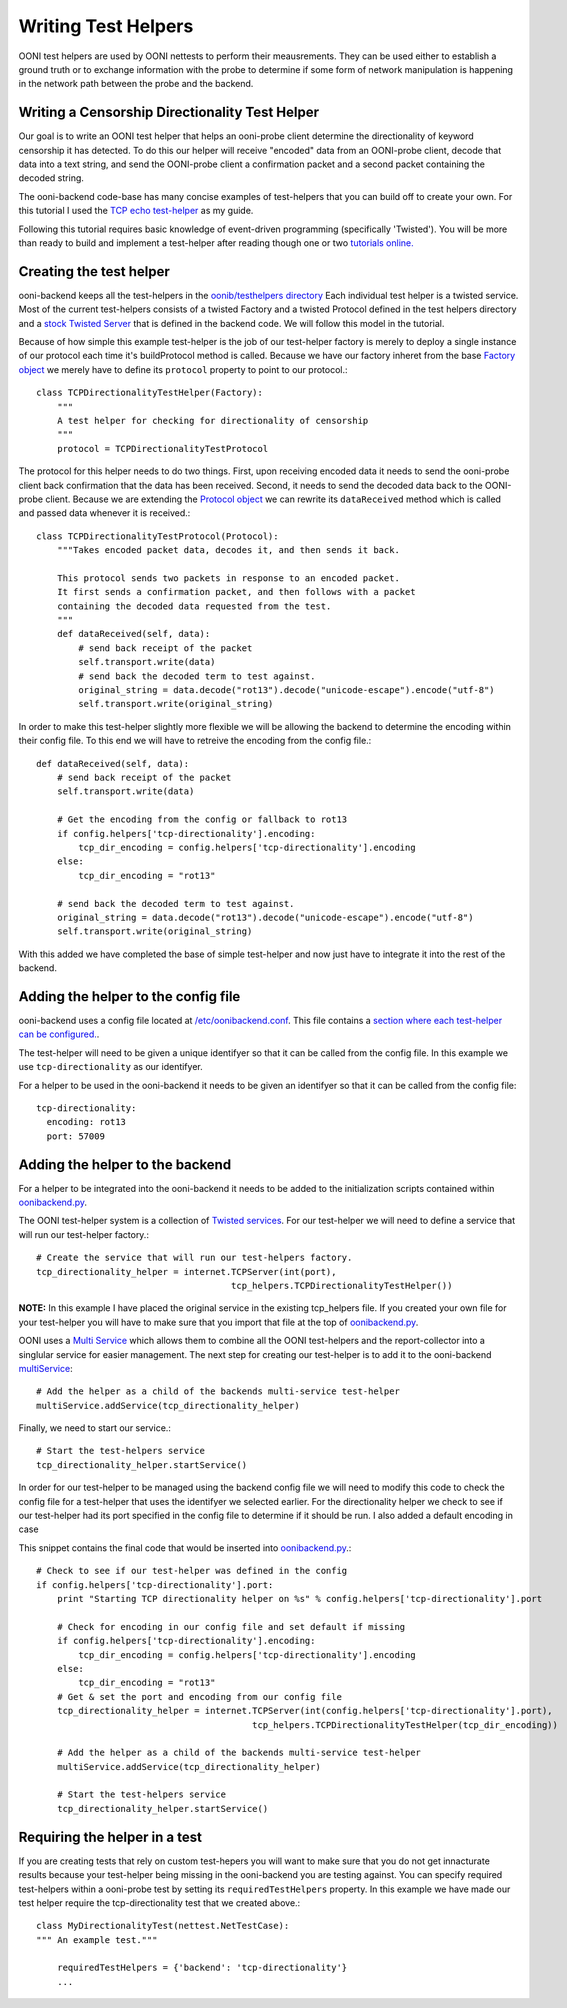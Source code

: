Writing Test Helpers
========

OONI test helpers are used by OONI nettests to perform their meausrements. They can be used either to establish a ground truth or to exchange information with the probe to determine if some form of network manipulation is happening in the network path between the probe and the backend.

Writing a Censorship Directionality Test Helper
--------------------------

Our goal is to write an OONI test helper that helps an ooni-probe client determine the directionality of keyword censorship it has detected. To do this our helper will receive "encoded" data from an OONI-probe client, decode that data into a text string, and send the OONI-probe client a confirmation packet and a second packet containing the decoded string.

The ooni-backend code-base has many concise examples of test-helpers that you can build off to create your own. For this tutorial I used the `TCP echo test-helper <https://github.com/TheTorProject/ooni-backend/blob/479a1bb154037b834292ccc4b3d593d1472b44de/oonib/testhelpers/tcp_helpers.py#L9-L18>`_ as my guide.

Following this tutorial requires basic knowledge of event-driven programming (specifically 'Twisted'). You will be more than ready to build and implement a test-helper after reading though one or two `tutorials online. <http://krondo.com/?page_id=1327>`_

Creating the test helper
--------------

ooni-backend keeps all the test-helpers in the `oonib/testhelpers directory <https://github.com/TheTorProject/ooni-backend/tree/master/oonib/testhelpers>`_ Each individual test helper is a twisted service. Most of the current test-helpers consists of a twisted Factory and a twisted Protocol defined in the test helpers directory and a `stock Twisted Server <https://twistedmatrix.com/documents/current/api/twisted.application.internet.html>`_ that is defined in the backend code. We will follow this model in the tutorial.

Because of how simple this example test-helper is the job of our test-helper factory is merely to deploy a single instance of our protocol each time it's buildProtocol method is called. Because we have our factory inheret from the base `Factory object <https://twistedmatrix.com/trac/browser/tags/releases/twisted-15.5.0/twisted/internet/protocol.py#L27>`_ we merely have to define its ``protocol`` property to point to our protocol.::

    class TCPDirectionalityTestHelper(Factory):
        """
        A test helper for checking for directionality of censorship
        """
        protocol = TCPDirectionalityTestProtocol


The protocol for this helper needs to do two things. First, upon receiving encoded data it needs to send the ooni-probe client back confirmation that the data has been received. Second, it needs to send the decoded data back to the OONI-probe client. Because we are extending the `Protocol object <https://twistedmatrix.com/trac/browser/tags/releases/twisted-15.5.0/twisted/internet/protocol.py#L512>`_ we can rewrite its ``dataReceived`` method which is called and passed data whenever it is received.::


    class TCPDirectionalityTestProtocol(Protocol):
        """Takes encoded packet data, decodes it, and then sends it back.

        This protocol sends two packets in response to an encoded packet.
        It first sends a confirmation packet, and then follows with a packet
        containing the decoded data requested from the test.
        """
        def dataReceived(self, data):
            # send back receipt of the packet
            self.transport.write(data)
            # send back the decoded term to test against.
            original_string = data.decode("rot13").decode("unicode-escape").encode("utf-8")
            self.transport.write(original_string)


In order to make this test-helper slightly more flexible we will be allowing the backend to determine the encoding within their config file. To this end we will have to retreive the encoding from the config file.::


        def dataReceived(self, data):
            # send back receipt of the packet
            self.transport.write(data)

            # Get the encoding from the config or fallback to rot13
            if config.helpers['tcp-directionality'].encoding:
                tcp_dir_encoding = config.helpers['tcp-directionality'].encoding
            else:
                tcp_dir_encoding = "rot13"

            # send back the decoded term to test against.
            original_string = data.decode("rot13").decode("unicode-escape").encode("utf-8")
            self.transport.write(original_string)


With this added we have completed the base of simple test-helper and now just have to integrate it into the rest of the backend.


Adding the helper to the config file
------

ooni-backend uses a config file located at `/etc/oonibackend.conf <https://github.com/TheTorProject/ooni-backend/blob/master/oonib.conf.example>`_. This file contains a `section where each test-helper can be configured. <https://github.com/TheTorProject/ooni-backend/blob/479a1bb154037b834292ccc4b3d593d1472b44de/oonib.conf.example#L33-L65>`_.

The test-helper will need to be given a unique identifyer so that it can be called from the config file. In this example we use ``tcp-directionality`` as our identifyer.

For a helper to be used in the ooni-backend it needs to be given an identifyer so that it can be called from the config file::

      tcp-directionality:
        encoding: rot13
        port: 57009

Adding the helper to the backend
------

For a helper to be integrated into the ooni-backend it needs to be added to the initialization scripts contained within `oonibackend.py <https://github.com/TheTorProject/ooni-backend/blob/master/oonib/oonibackend.py>`_.

The OONI test-helper system is a collection of `Twisted services <https://twistedmatrix.com/documents/current/core/howto/application.html>`_. For our test-helper we will need to define a service that will run our test-helper factory.::

        # Create the service that will run our test-helpers factory.
        tcp_directionality_helper = internet.TCPServer(int(port),
                                             tcp_helpers.TCPDirectionalityTestHelper())

**NOTE:** In this example I have placed the original service in the existing tcp_helpers file. If you created your own file for your test-helper you will have to make sure that you import that file at the top of `oonibackend.py <https://github.com/TheTorProject/ooni-backend/blob/master/oonib/oonibackend.py>`_.

OONI uses a `Multi Service <https://twistedmatrix.com/documents/current/api/twisted.application.service.MultiService.html>`_ which allows them to combine all the OONI test-helpers and the report-collector into a singlular service for easier management. The next step for creating our test-helper is to add it to the ooni-backend `multiService <https://github.com/TheTorProject/ooni-backend/blob/479a1bb154037b834292ccc4b3d593d1472b44de/oonib/oonibackend.py#L33>`_::

        # Add the helper as a child of the backends multi-service test-helper
        multiService.addService(tcp_directionality_helper)

Finally, we need to start our service.::

        # Start the test-helpers service
        tcp_directionality_helper.startService()

In order for our test-helper to be managed using the backend config file we will need to modify this code to check the config file for a test-helper that uses the identifyer we selected earlier. For the directionality helper we check to see if our test-helper had its port specified in the config file to determine if it should be run. I also added a default encoding in case

This snippet contains the final code that would be inserted into `oonibackend.py <https://github.com/TheTorProject/ooni-backend/blob/master/oonib/oonibackend.py>`_.::

    # Check to see if our test-helper was defined in the config
    if config.helpers['tcp-directionality'].port:
        print "Starting TCP directionality helper on %s" % config.helpers['tcp-directionality'].port

        # Check for encoding in our config file and set default if missing
        if config.helpers['tcp-directionality'].encoding:
            tcp_dir_encoding = config.helpers['tcp-directionality'].encoding
        else:
            tcp_dir_encoding = "rot13"
        # Get & set the port and encoding from our config file
        tcp_directionality_helper = internet.TCPServer(int(config.helpers['tcp-directionality'].port),
                                             tcp_helpers.TCPDirectionalityTestHelper(tcp_dir_encoding))

        # Add the helper as a child of the backends multi-service test-helper
        multiService.addService(tcp_directionality_helper)

        # Start the test-helpers service
        tcp_directionality_helper.startService()


Requiring the helper in a test
-------------

If you are creating tests that rely on custom test-hepers you will want to make sure that you do not get innacturate results because your test-helper being missing in the ooni-backend you are testing against. You can specify required test-helpers within a ooni-probe test by setting its ``requiredTestHelpers`` property. In this example we have made our test helper require the tcp-directionality test that we created above.::

    class MyDirectionalityTest(nettest.NetTestCase):
    """ An example test."""

        requiredTestHelpers = {'backend': 'tcp-directionality'}
        ...
